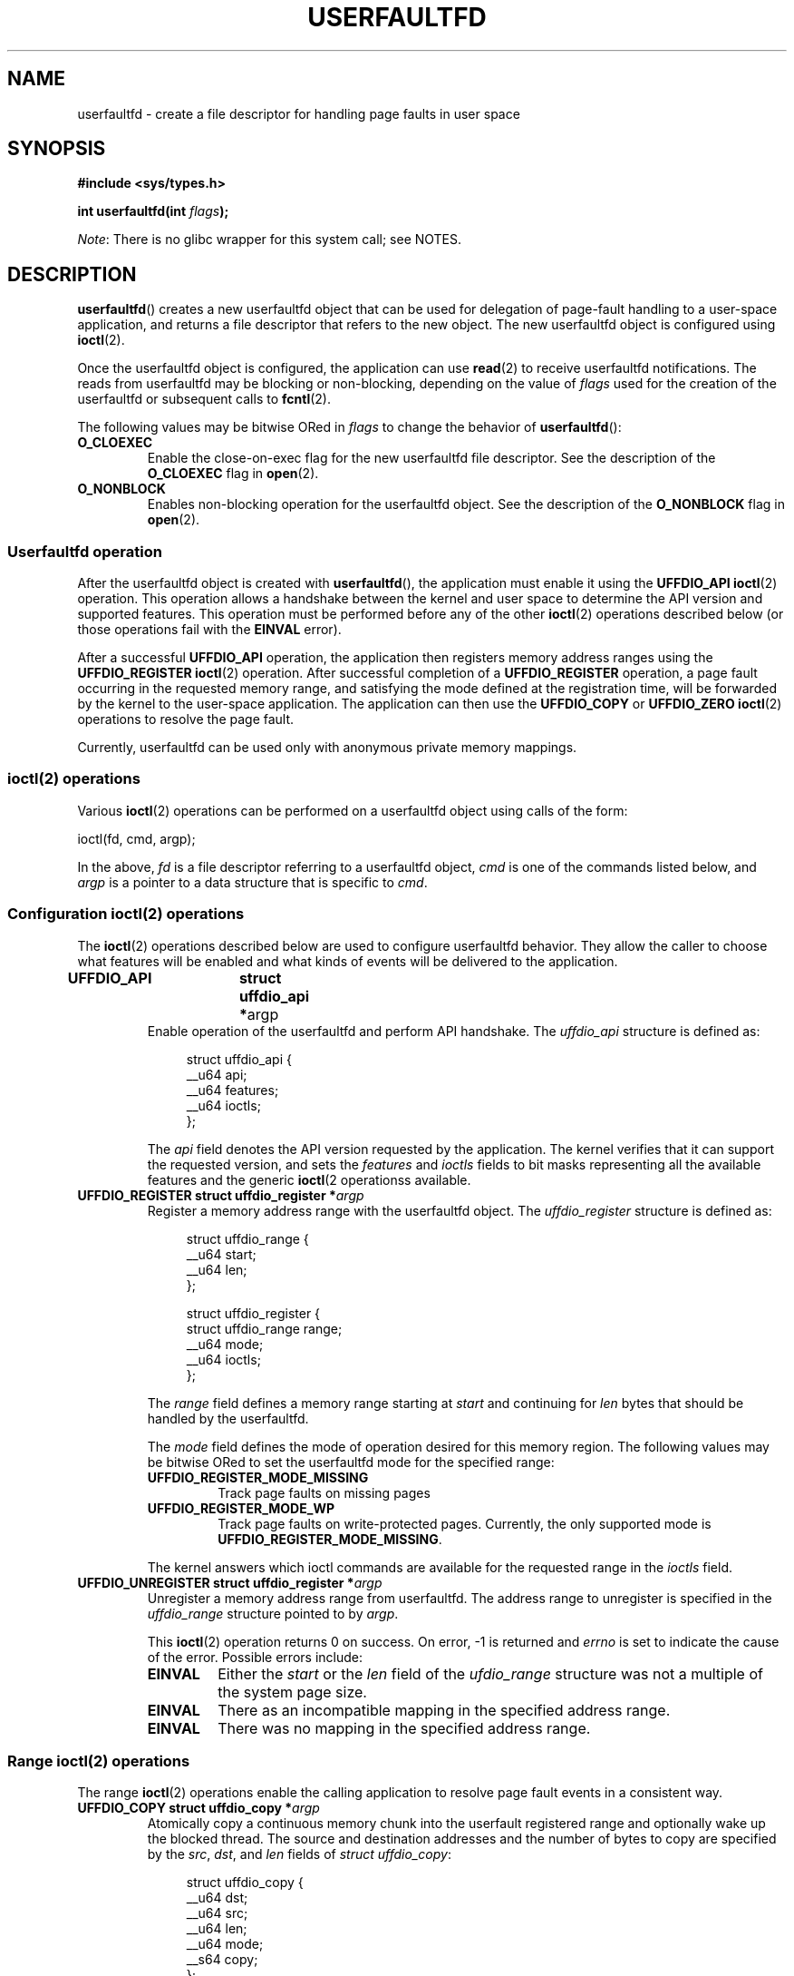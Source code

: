 .\" Copyright (c) 2016, IBM Corporation.
.\" Written by Mike Rapoport <rppt@linux.vnet.ibm.com>
.\"
.\" %%%LICENSE_START(VERBATIM)
.\" Permission is granted to make and distribute verbatim copies of this
.\" manual provided the copyright notice and this permission notice are
.\" preserved on all copies.
.\"
.\" Permission is granted to copy and distribute modified versions of this
.\" manual under the conditions for verbatim copying, provided that the
.\" entire resulting derived work is distributed under the terms of a
.\" permission notice identical to this one.
.\"
.\" Since the Linux kernel and libraries are constantly changing, this
.\" manual page may be incorrect or out-of-date.  The author(s) assume no
.\" responsibility for errors or omissions, or for damages resulting from
.\" the use of the information contained herein.  The author(s) may not
.\" have taken the same level of care in the production of this manual,
.\" which is licensed free of charge, as they might when working
.\" professionally.
.\"
.\" Formatted or processed versions of this manual, if unaccompanied by
.\" the source, must acknowledge the copyright and authors of this work.
.\" %%%LICENSE_END
.\"
.\" FIXME Need to mention poll/select/epoll
.\"
.TH USERFAULTFD 2 2016-12-12 "Linux" "Linux Programmer's Manual"
.SH NAME
userfaultfd \- create a file descriptor for handling page faults in user
space
.SH SYNOPSIS
.nf
.B #include <sys/types.h>
.sp
.BI "int userfaultfd(int " flags );
.fi
.PP
.IR Note :
There is no glibc wrapper for this system call; see NOTES.
.SH DESCRIPTION
.BR userfaultfd ()
creates a new userfaultfd object that can be used for delegation of page-fault
handling to a user-space application,
and returns a file descriptor that refers to the new object.
The new userfaultfd object is configured using
.BR ioctl (2).

Once the userfaultfd object is configured, the application can use
.BR read (2)
to receive userfaultfd notifications.
The reads from userfaultfd may be blocking or non-blocking,
depending on the value of
.I flags
used for the creation of the userfaultfd or subsequent calls to
.BR fcntl (2).

The following values may be bitwise ORed in
.IR flags
to change the behavior of
.BR userfaultfd ():
.TP
.BR O_CLOEXEC
Enable the close-on-exec flag for the new userfaultfd file descriptor.
See the description of the
.B O_CLOEXEC
flag in
.BR open (2).
.TP
.BR O_NONBLOCK
Enables non-blocking operation for the userfaultfd object.
See the description of the
.BR O_NONBLOCK
flag in
.BR open (2).
.\"
.SS Userfaultfd operation
After the userfaultfd object is created with
.BR userfaultfd (),
the application must enable it using the
.B UFFDIO_API
.BR ioctl (2)
operation.
This operation allows a handshake between the kernel and user space
to determine the API version and supported features.
This operation must be performed before any of the other
.BR ioctl (2)
operations described below (or those operations fail with the
.BR EINVAL
error).

After a successful
.B UFFDIO_API
operation,
the application then registers memory address ranges using the
.B UFFDIO_REGISTER
.BR ioctl (2)
operation.
After successful completion of a
.B UFFDIO_REGISTER
operation,
a page fault occurring in the requested memory range, and satisfying
the mode defined at the registration time, will be forwarded by the kernel to
the user-space application.
The application can then use the
.B UFFDIO_COPY
or
.B UFFDIO_ZERO
.BR ioctl (2)
operations to resolve the page fault.
.PP
Currently, userfaultfd can be used only with anonymous private memory
mappings.
.\"
.SS ioctl(2) operations
Various
.BR ioctl (2)
operations can be performed on a userfaultfd object using calls of the form:

    ioctl(fd, cmd, argp);

In the above,
.I fd
is a file descriptor referring to a userfaultfd object,
.I cmd
is one of the commands listed below, and
.I argp
is a pointer to a data structure that is specific to
.IR cmd .
.\"
.SS Configuration ioctl(2) operations
The
.BR ioctl (2)
operations described below are used to configure userfaultfd behavior.
They allow the caller to choose what features will be enabled and
what kinds of events will be delivered to the application.
.TP
.BR "UFFDIO_API 	struct uffdio_api *" argp
Enable operation of the userfaultfd and perform API handshake.
The
.I uffdio_api
structure is defined as:
.in +4n
.nf

struct uffdio_api {
    __u64 api;
    __u64 features;
    __u64 ioctls;
};

.fi
.in
The
.I api
field denotes the API version requested by the application.
The kernel verifies that it can support the requested version, and sets the
.I features
and
.I ioctls
fields to bit masks representing all the available features and the generic
.BR ioctl (2
operationss available.
.\" FIXME We need to say more about the list of bits that can appear in
.\" these two fields.
.\"
.TP
.BI "UFFDIO_REGISTER 	struct uffdio_register *" argp
Register a memory address range with the userfaultfd object.
The
.I uffdio_register
structure is defined as:
.in +4n
.nf

struct uffdio_range {
    __u64 start;
    __u64 len;
};

struct uffdio_register {
    struct uffdio_range range;
    __u64 mode;
    __u64 ioctls;
};

.fi
.in

The
.I range
field defines a memory range starting at
.I start
and continuing for
.I len
bytes that should be handled by the userfaultfd.

The
.I mode
field defines the mode of operation desired for this memory region.
The following values may be bitwise ORed to set the userfaultfd mode for
the specified range:

.RS
.TP
.B UFFDIO_REGISTER_MODE_MISSING
Track page faults on missing pages
.TP
.B UFFDIO_REGISTER_MODE_WP
Track page faults on write-protected pages.
Currently, the only supported mode is
.BR UFFDIO_REGISTER_MODE_MISSING .
.RE
.IP
.\" FIXME In the following, what does "answers" mean, and what are the bits?
.\" (we need a list of the bits here).
The kernel answers which ioctl commands are available for the requested
range in the
.I ioctls
field.
.\"
.TP
.BI "UFFDIO_UNREGISTER  	struct uffdio_register *" argp
Unregister a memory address range from userfaultfd.
The address range to unregister is specified in the
.IR uffdio_range
structure pointed to by
.IR argp .

This
.BR ioctl (2)
operation returns 0 on success.
On error, \-1 is returned and
.I errno
is set to indicate the cause of the error.
Possible errors include:
.RS
.TP
.B EINVAL
Either the
.I start
or the
.I len
field of the
.I ufdio_range
structure was not a multiple of the system page size.
.TP
.B EINVAL
There as an incompatible mapping in the specified address range.
.TP
.B EINVAL
There was no mapping in the specified address range.
.RE
.\"
.SS Range ioctl(2) operations
The range
.BR ioctl (2)
operations enable the calling application to resolve page fault
events in a consistent way.
.\" FIXME What does "consistent" mean?
.TP
.BI "UFFDIO_COPY 	struct uffdio_copy *" argp
Atomically copy a continuous memory chunk into the userfault registered
range and optionally wake up the blocked thread.
The source and destination addresses and the number of bytes to copy are
specified by the
.IR src ", " dst ", and " len
fields of
.IR "struct uffdio_copy" :

.in +4n
.nf
struct uffdio_copy {
    __u64 dst;
    __u64 src;
    __u64 len;
    __u64 mode;
    __s64 copy;
};
.nf
.fi
.IP
The following values may be bitwise ORed in
.IR mode
to change the behavior of the
.B UFFDIO_COPY
operation:

.RS
.TP
.B UFFDIO_COPY_MODE_DONTWAKE
Do not wake up the thread that waits for page fault resolution
.RE
.IP
The
.I copy
field of the
.I uffdio_copy
structure is used by the kernel to return the number of bytes
that was actually copied, or an error.
If
.I uffdio_copy.copy
doesn't match the
.I uffdio_copy.len
passed in input to
.BR UFFDIO_COPY ,
the operation will return
.\" FIXME In the 'copy' field? (This isn't clear.)
.BR \-EAGAIN .
If
.BR ioctl (2)
returns zero it means it succeeded, no error was reported and
the entire area was copied.
If an invalid fault happens while writing to the
.I uffdio_copy.copy
field, the system call will return
.\" FIXME In the 'copy' field? (This isn't clear.)
.BR \-EFAULT .
.I uffdio_copy.copy
is an output-only field;
it is not read by the
.B UFFDIO_COPY
operation.
.\"
.TP
.BI "UFFDIO_ZERO 	struct uffdio_zero *" argp
Zero out a part of memory range registered with userfaultfd.
The requested range is specified by the
.I range
field of the
.I uffdio_zeropage
structure:

.in +4n
.nf
struct uffdio_zeropage {
    struct uffdio_range range;
    __u64 mode;
    __s64 zeropage;
};
.nf
.fi
.IP
The following values may be bitwise ORed in
.IR mode
to change the behavior of
.B UFFDIO_ZERO
operation:

.RS
.TP
.B UFFDIO_ZEROPAGE_MODE_DONTWAKE
Do not wake up the thread that waits for page-fault resolution.
.RE
.IP
The
.I zeropage
field of the
.I uffdio_zero
structure is used by the kernel to return the number of bytes
that was actually zeroed,
or an error in the same manner as
.IR uffdio_copy.copy .
.\"
.TP
.BI "UFFDIO_WAKE 	struct uffdio_range *" argp
Wake up the thread waiting for page-fault resolution.
.SH RETURN VALUE
On success,
.BR userfaultfd ()
returns a new file descriptor that refers to the userfaultfd object.
On error, \-1 is returned, and
.I errno
is set appropriately.
.SH ERRORS
.TP
.B EINVAL
An unsupported value was specified in
.IR flags .
.TP
.BR EMFILE
The per-process limit on the number of open file descriptors has been
reached
.TP
.B ENFILE
The system-wide limit on the total number of open files has been
reached.
.TP
.B ENOMEM
Insufficient kernel memory was available.
.SH CONFORMING TO
.BR userfaultfd ()
is Linux-specific and should not be used in programs intended to be
portable.
.SH NOTES
Glibc does not provide a wrapper for this system call; call it using
.BR syscall (2).
.SH SEE ALSO
.BR fcntl (2),
.BR ioctl (2),
.BR mmap (2)

.IR Documentation/vm/userfaultfd.txt
in the Linux kernel source tree

